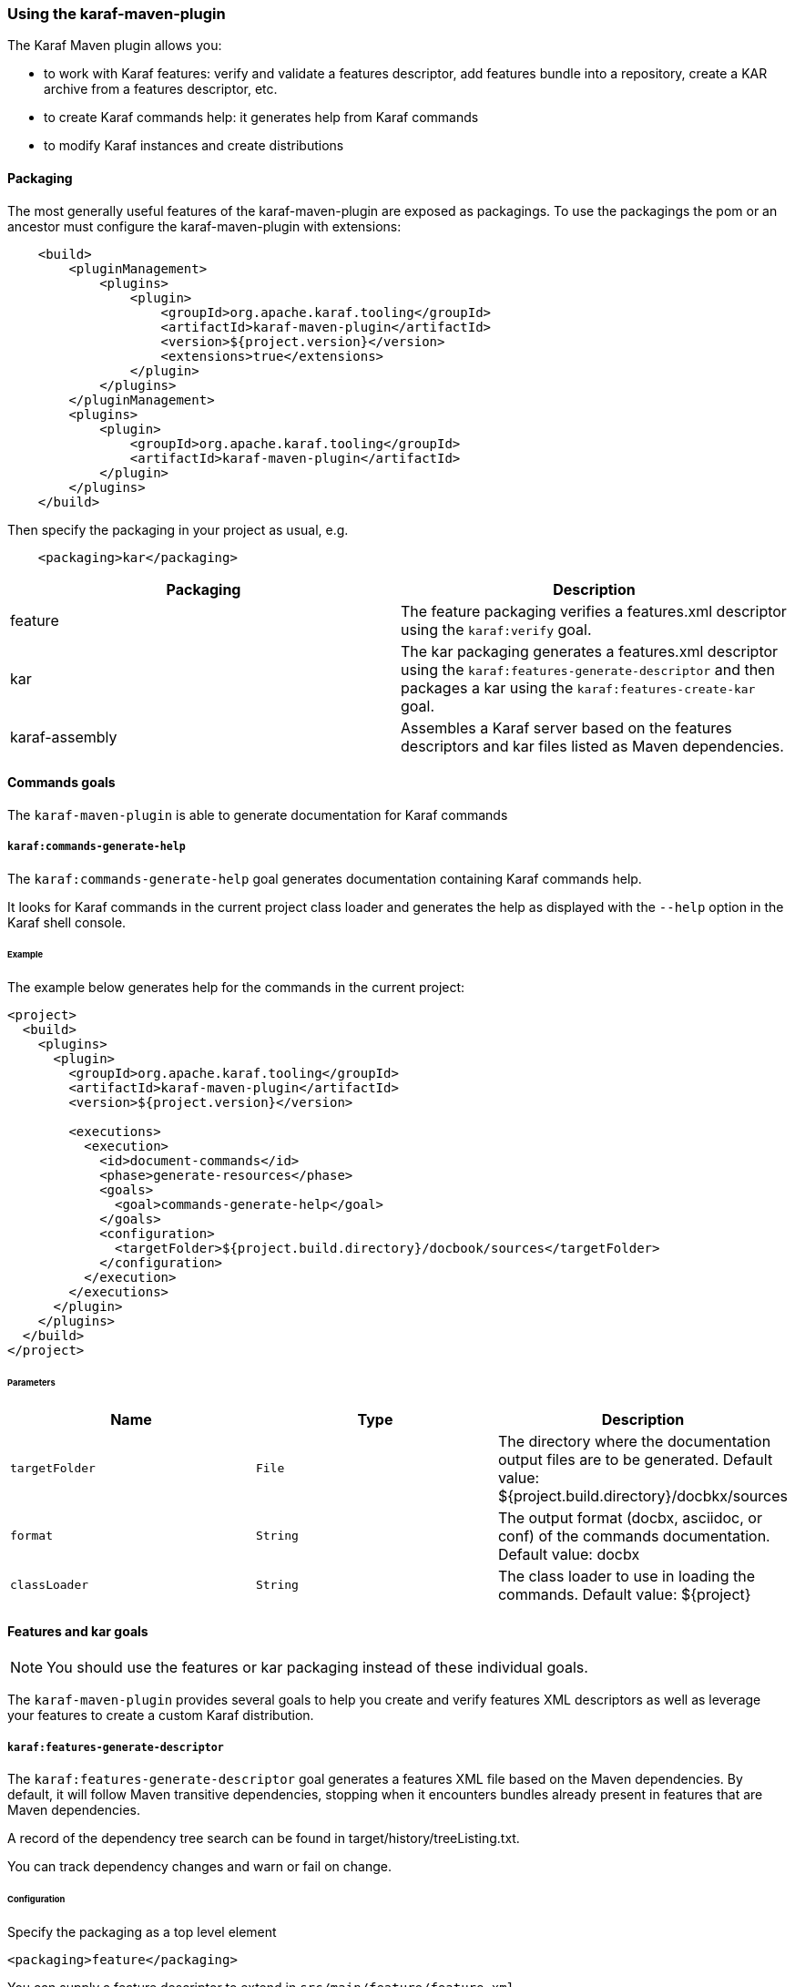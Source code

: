 //
// Licensed under the Apache License, Version 2.0 (the "License");
// you may not use this file except in compliance with the License.
// You may obtain a copy of the License at
//
//      http://www.apache.org/licenses/LICENSE-2.0
//
// Unless required by applicable law or agreed to in writing, software
// distributed under the License is distributed on an "AS IS" BASIS,
// WITHOUT WARRANTIES OR CONDITIONS OF ANY KIND, either express or implied.
// See the License for the specific language governing permissions and
// limitations under the License.
//

=== Using the karaf-maven-plugin

The Karaf Maven plugin allows you:

* to work with Karaf features: verify and validate a features descriptor, add features bundle into a repository, create a KAR archive from a features descriptor, etc.
* to create Karaf commands help: it generates help from Karaf commands
* to modify Karaf instances and create distributions

==== Packaging

The most generally useful features of the karaf-maven-plugin are exposed as packagings.  To use the packagings the pom or an ancestor must configure the karaf-maven-plugin with extensions:

----
    <build>
        <pluginManagement>
            <plugins>
                <plugin>
                    <groupId>org.apache.karaf.tooling</groupId>
                    <artifactId>karaf-maven-plugin</artifactId>
                    <version>${project.version}</version>
                    <extensions>true</extensions>
                </plugin>
            </plugins>
        </pluginManagement>
        <plugins>
            <plugin>
                <groupId>org.apache.karaf.tooling</groupId>
                <artifactId>karaf-maven-plugin</artifactId>
            </plugin>
        </plugins>
    </build>
----

Then specify the packaging in your project as usual, e.g.

----
    <packaging>kar</packaging>
----

|===
|Packaging |Description

|feature
|The feature packaging verifies a features.xml descriptor using the `karaf:verify` goal.

|kar
|The kar packaging generates a features.xml descriptor using the `karaf:features-generate-descriptor` and then packages a kar using the `karaf:features-create-kar` goal.

|karaf-assembly
|Assembles a Karaf server based on the features descriptors and kar files listed as Maven dependencies.
|===

==== Commands goals

The `karaf-maven-plugin` is able to generate documentation for Karaf commands

===== `karaf:commands-generate-help`

The `karaf:commands-generate-help` goal generates documentation containing Karaf commands help.

It looks for Karaf commands in the current project class loader and generates the help as displayed with the `--help`
option in the Karaf shell console.

====== Example

The example below generates help for the commands in the current project:

----
<project>
  <build>
    <plugins>
      <plugin>
        <groupId>org.apache.karaf.tooling</groupId>
        <artifactId>karaf-maven-plugin</artifactId>
        <version>${project.version}</version>

        <executions>
          <execution>
            <id>document-commands</id>
            <phase>generate-resources</phase>
            <goals>
              <goal>commands-generate-help</goal>
            </goals>
            <configuration>
              <targetFolder>${project.build.directory}/docbook/sources</targetFolder>
            </configuration>
          </execution>
        </executions>
      </plugin>
    </plugins>
  </build>
</project>
----

====== Parameters

|===
|Name |Type |Description

|`targetFolder`
|`File`
|The directory where the documentation output files are to be generated. Default value: ${project.build.directory}/docbkx/sources

|`format`
|`String`
|The output format (docbx, asciidoc, or conf) of the commands documentation. Default value: docbx

|`classLoader`
|`String`
|The class loader to use in loading the commands. Default value: ${project}
|===

==== Features and kar goals

[NOTE]
====
You should use the features or kar packaging instead of these individual goals.
====

The `karaf-maven-plugin` provides several goals to help you create and verify features XML descriptors as well as leverage your features to create a custom Karaf distribution.

===== `karaf:features-generate-descriptor`

The `karaf:features-generate-descriptor` goal generates a features XML file based on the Maven dependencies.
By default, it will follow Maven transitive dependencies, stopping when it encounters bundles already present in features that are Maven dependencies.

A record of the dependency tree search can be found in target/history/treeListing.txt.

You can track dependency changes and warn or fail on change.

====== Configuration

Specify the packaging as a top level element

----
<packaging>feature</packaging>
----

You can supply a feature descriptor to extend in `src/main/feature/feature.xml`.

|===
|Parameter Name |Type |Description

|aggregateFeatures
|boolean (false)
|Specifies processing of feature repositories that are (transitive) Maven dependencies.
If false, all features in these repositories become dependencies of the generated feature.
If true, all features in these repositories are copied into the generated feature repository.

|startLevel
|int
|The start level for the bundles determined from Maven dependencies.
This can be overridden by specifying the bundle in the source feature.xml with the desired startlevel.

|includeTransitiveDependency
|boolean (true)
|Whether to follow Maven transitive dependencies.

|checkDependencyChange
|boolean (false)
|Whether to record dependencies in `src/main/history/dependencies.xml` for change tracking.

|warnOnDependencyChange
|boolean (false)
|whether to fail on changed dependencies (false, default) or warn in the build output (true).

|logDependencyChanges
|boolean (false)
|If true, added and removed dependencies are shown in `target/history`.

|overwriteChangedDependencies
|boolean (false)
|If true, the `src/main/history/dependencies.xml` file will be overwritten if it has changed.
|===

====== Example

----
<project>
...
  <packaging>feature</packaging>
  <dependencies>
    <dependency>
      <groupId>org.apache</groupId>
      <artifactId>bundle1</artifactId>
      <version>1.0</version>
    </dependency>
  </dependencies>
  <build>
    <plugins>
      <plugin>
        <groupId>org.apache.karaf.tooling</groupId>
        <artifactId>karaf-maven-plugin</artifactId>
        <version>${project.version}</version>
        <extensions>true</extensions>
        <configuration>
          <enableGeneration>true</enableGeneration>
        </configuration>
        <executions>
          <execution>
            <id>generate-features-file</id>
            <phase>generate-resources</phase>
            <goals>
              <goal>features-generate-descriptor</goal>
            </goals>
          </execution>
        </executions>
      </plugin>
    </plugins>
  </build>
</project>
----

===== `karaf:verify`

Except in unusual circumstances, use the `<packaging>feature</packaging>` to run this goal.

The `karaf:verify` goal verifies and validates a features XML descriptor by checking if all the required imports
for the bundles defined in the features can be matched to a provided export.

By default, the plugin tries to add the Karaf core features (standard and enterprise) in the repositories set.
It means that it's not required to explicitly define the Karaf features descriptor in the repository section of
your features descriptor.

====== Example

The example below validates the features defined in the `target/features.xml` by checking all the imports and exports.
It reads the definition for the packages that are exported by the system bundle from the `src/main/resources/config.properties` file.

----
<project>
  <build>
    <plugins>
      <plugin>
        <groupId>org.apache.karaf.tooling</groupId>
        <artifactId>karaf-maven-plugin</artifactId>
        <configuration>
        </configuration>
        <executions>
          <execution>
            <id>verify</id>
            <phase>process-resources</phase>
            <goals>
              <goal>verify</goal>
            </goals>
            <configuration>
              <descriptors>
                <descriptor>mvn:org.apache.karaf.features/framework/4.0.4/xml/features</descriptor>
                <descriptor>file:${project.build.directory}/feature/feature.xml</descriptor>
              </descriptors>
              <distribution>org.apache.karaf.features:framework</distribution>
              <javase>1.8</javase>
              <framework>
                <feature>framework</feature>
              </framework>
            </configuration>
          </execution>
        </executions>
      </plugin>
    </plugins>
  </build>
</project>
----

====== Parameters

|===
|Name |Type |Description

|`descriptors`
|`String[]`
|The list of features XML repositories to use for the verify

|`features`
|`String[]`
|The list of features to verify. If not specified, all features in the descriptors will be verified.

|`framework`
|`String[]`
|The features providing the Karaf framework (optional)

|`javase`
|`String`
|The Java version to use for the verify

|===

===== `karaf:features-add-to-repository`

Consider using the karaf-assembly packaging which makes it easy to assemble a custom distribution in one step instead
of this individual goal.

The `karaf:features-add-to-repository` goal adds all the required bundles for a given set of features into directory.
You can use this goal to create a `/system` directory for building your own Karaf-based distribution.

By default, the Karaf core features descriptors (standard and enterprise) are automatically included in the descriptors set.

====== Example

The example below copies the bundles for the `spring` and `war` features defined in the Karaf features XML descriptor
into the `target/features-repo` directory.

----
<project>
  <build>
    <plugins>
      <plugin>
        <groupId>org.apache.karaf.tooling</groupId>
        <artifactId>karaf-maven-plugin</artifactId>
        <version>${project.version}</version>

        <executions>
          <execution>
            <id>features-add-to-repo</id>
            <phase>generate-resources</phase>
            <goals>
              <goal>features-add-to-repository</goal>
            </goals>
            <configuration>
              <descriptors>
                <descriptor>mvn:org.apache.karaf.features/standard/4.0.0/xml/features</descriptor>
                <descriptor>mvn:my.groupid/my.artifactid/1.0.0/xml/features</descriptor>
              </descriptors>
              <features>
                <feature>spring</feature>
                <feature>war</feature>
                <feature>my</feature>
              </features>
              <repository>target/features-repo</repository>
            </configuration>
          </execution>
        </executions>
      </plugin>
    </plugins>
  </build>
</project>
----

====== Parameters

|===
|Name |Type |Description

|`descriptors`
|`String[]`
|List of features XML descriptors where the features are defined

|`features`
|`String[]`
|List of features that bundles should be copied to the repository directory

|`repository`
|`File`
|The directory where the bundles will be copied by the plugin goal
|===

===== `karaf:create-kar`

[NOTE]
====
Except in unusual circumstances, use the `<packaging>kar</packaging>` to run this goal.
====

The `karaf:kar` goal assembles a KAR archive from a features XML descriptor file, normally generated in the same project
with the `karaf:features-generate-descriptor` goal.

There are two important directories in a kar:

* `repository/`  contains a Maven structured repository of artifacts to be copied into the Karaf repository.
The features descriptor and all the bundles mentioned in it are installed in this directory.
* `resources/` contains other resources to be copied over the Karaf installation.

Everything in `target/classes` is copied into the kar.
Therefore resources you want installed into Karaf need to be in e.g. `src/main/resources/resources`.
This choice is so other resources such as legal files from the maven-remote-resources-plugin can be included under
META-INF in the kar, without getting installed into Karaf.

====== Example

----
<project>
...
  <packaging>kar</packaging>
  <build>
    <plugins>
      <plugin>
        <groupId>org.apache.karaf.tooling</groupId>
        <artifactId>karaf-maven-plugin</artifactId>
        <version>${project.version}</version>
        <extensions>true</extensions>
        <!-- There is no useful configuration for the kar mojo. The features-generate-descriptor mojo configuration may be useful -->
      </plugin>
    </plugins>
  </build>
</project>
----

===== `karaf:install-kar`

==== Instances and distributions goals

[NOTE]
====
You should use the karaf-assembly packaging instead of this individual goal.
====

The `karaf-maven-plugin` helps you to build custom Karaf distributions or archives existing Karaf instances:

===== `karaf:archive`

[NOTE]
====
This goal is run as part of the karaf-assembly packaging.
====

The `karaf:archive` goal packages a Karaf instance archive from a given assembled instance.

Both tar.gz and zip formats are generated in the destination folder.

====== Example

The example below create archives for the given Karaf instance:

----
<project>
  <build>
    <plugins>
      <plugin>
        <groupId>org.apache.karaf.tooling</groupId>
        <artifactId>karaf-maven-plugin</artifactId>
        <version>${project.version}</version>
          <executions>
            <execution>
              <id>generate</id>
              <phase>package</phase>
              <goals>
                <goal>archive</goal>
              </goals>
              <configuration>
                <destDir>${project.build.directory}</destDir>
                <targetServerDirectory>${project.build.directory}/assembly</targetServerDirectory>
                <targetFile>${project.file}</targetFile>
              </configuration>
            </execution>
          </executions>
        </plugin>
    </plugins>
  </build>
</project>
----

====== Parameters

|===
|Name |Type |Description

|`destDir`
|`File`
| The target directory of the project. Default value: ${project.build.directory}

|`targetServerDirectory`
|`File`
|The location of the server repository. Default value: ${project.build.directory}/assembly

|`targetFile`
|`File`
|The target file to set as the project's artifact. Default value: ${project.file}
|===

===== `karaf:assembly`

==== Run, client, deploy goals

===== `karaf:run`

===== `karaf:client`

===== `karaf:deploy`